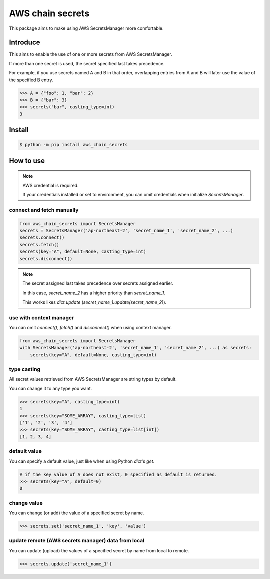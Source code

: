 AWS chain secrets
===================

This package aims to make using AWS SecretsManager more comfortable.

Introduce
---------
This aims to enable the use of one or more secrets from AWS SecretsManager.

If more than one secret is used, the secret specified last takes precedence.

For example, if you use secrets named A and B in that order, overlapping entries from A and B will later use
the value of the specified B entry.


.. code-block:: python

    >>> A = {"foo": 1, "bar": 2}
    >>> B = {"bar": 3}
    >>> secrets("bar", casting_type=int)
    3

Install
-------

.. code-block:: bash

    $ python -m pip install aws_chain_secrets


How to use
----------

.. note::

    AWS credential is required.

    If your credentials installed or set to environment, you can omit credentials when initialize `SecretsManager`.

connect and fetch manually
""""""""""""""""""""""""""

.. code-block:: python

    from aws_chain_secrets import SecretsManager
    secrets = SecretsManager('ap-northeast-2', 'secret_name_1', 'secret_name_2', ...)
    secrets.connect()
    secrets.fetch()
    secrets(key="A", default=None, casting_type=int)
    secrets.disconnect()


.. note::

    The secret assigned last takes precedence over secrets assigned earlier.

    In this case, `secret_name_2` has a higher priority than `secret_name_1`.

    This works likes `dict.update` (`secret_name_1.update(secret_name_2)`).

use with context manager
""""""""""""""""""""""""

You can omit `connect()`, `fetch()` and `disconnect()` when using context manager.

.. code-block:: python

    from aws_chain_secrets import SecretsManager
    with SecretsManager('ap-northeast-2', 'secret_name_1', 'secret_name_2', ...) as secrets:
        secrets(key="A", default=None, casting_type=int)

type casting
""""""""""""

All secret values ​​retrieved from AWS SecretsManager are string types by default.

You can change it to any type you want.

.. code-block:: python

    >>> secrets(key="A", casting_type=int)
    1
    >>> secrets(key="SOME_ARRAY", casting_type=list)
    ['1', '2', '3', '4']
    >>> secrets(key="SOME_ARRAY", casting_type=list[int])
    [1, 2, 3, 4]

default value
"""""""""""""

You can specify a default value, just like when using Python `dict`'s `get`.

.. code-block:: python

    # if the key value of A does not exist, 0 specified as default is returned.
    >>> secrets(key="A", default=0)
    0

change value
""""""""""""

You can change (or add) the value of a specified secret by name.

.. code-block:: python

    >>> secrets.set('secret_name_1', 'key', 'value')

update remote (AWS secrets manager) data from local
"""""""""""""""""""""""""""""""""""""""""""""""""""

You can update (upload) the values of a specified secret by name from local to remote.

.. code-block:: python

    >>> secrets.update('secret_name_1')

